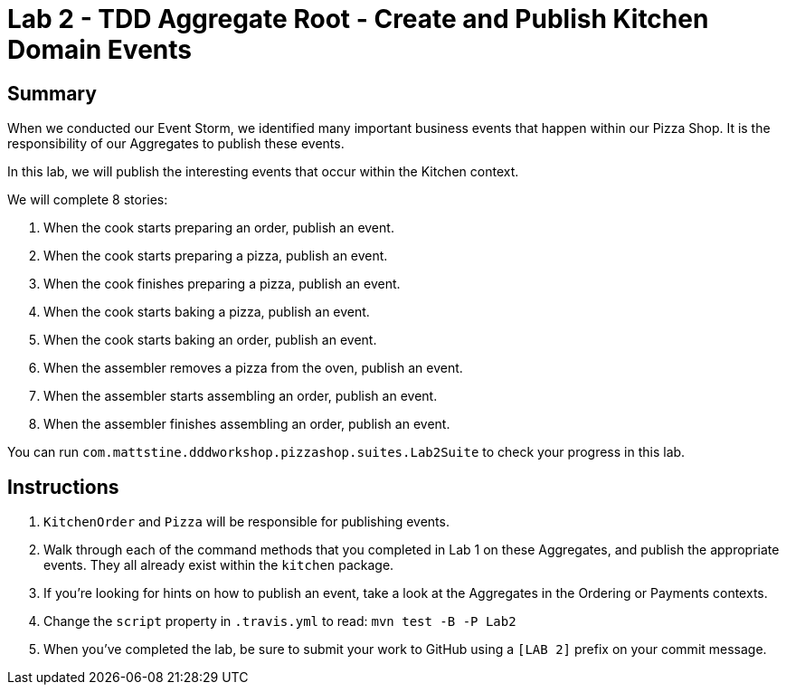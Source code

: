 = Lab 2 - TDD Aggregate Root - Create and Publish Kitchen Domain Events

== Summary

When we conducted our Event Storm, we identified many important business events that happen within our Pizza Shop. It is the responsibility of our Aggregates to publish these events.

In this lab, we will publish the interesting events that occur within the Kitchen context.

We will complete 8 stories:

. When the cook starts preparing an order, publish an event.
. When the cook starts preparing a pizza, publish an event.
. When the cook finishes preparing a pizza, publish an event.
. When the cook starts baking a pizza, publish an event.
. When the cook starts baking an order, publish an event.
. When the assembler removes a pizza from the oven, publish an event.
. When the assembler starts assembling an order, publish an event.
. When the assembler finishes assembling an order, publish an event.

You can run `com.mattstine.dddworkshop.pizzashop.suites.Lab2Suite` to check your progress in this lab.

== Instructions

. `KitchenOrder` and `Pizza` will be responsible for publishing events.

. Walk through each of the command methods that you completed in Lab 1 on these Aggregates, and publish the appropriate events. They all already exist within the `kitchen` package.

. If you're looking for hints on how to publish an event, take a look at the Aggregates in the Ordering or Payments contexts.

. Change the `script` property in `.travis.yml` to read: `mvn test -B -P Lab2`

. When you've completed the lab, be sure to submit your work to GitHub using a `[LAB 2]` prefix on your commit message.
